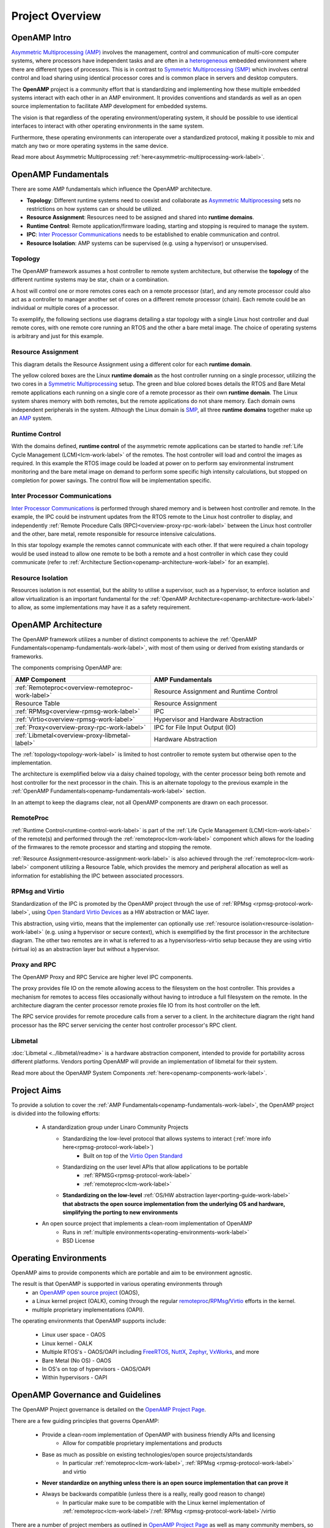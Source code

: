 ================
Project Overview
================

*************
OpenAMP Intro
*************

`Asymmetric Multiprocessing (AMP) <https://en.wikipedia.org/wiki/Asymmetric_multiprocessing>`_ involves the management, control and communication of multi-core computer systems, where processors have independent tasks and are often in a `heterogeneous <https://en.wikipedia.org/wiki/Heterogeneous_computing>`_ embedded environment where there are different types of processors. This is in contrast to `Symmetric Multiprocessing (SMP) <https://en.wikipedia.org/wiki/Symmetric_multiprocessing>`_ which involves central control and load sharing using identical processor cores and is common place in servers and desktop computers.

The **OpenAMP** project is a community effort that is standardizing and implementing how these multiple embedded systems interact with each other in an AMP environment. It provides conventions and standards as well as an open source implementation to facilitate AMP development for embedded systems.

The vision is that regardless of the operating environment/operating system, it should be possible to use identical interfaces to interact with other operating environments in the same system.

Furthermore, these operating environments can interoperate over a standardized protocol, making it possible to mix and match any two or more operating systems in the same device.

Read more about Asymmetric Multiprocessing :ref:`here<asymmetric-multiprocessing-work-label>`.

.. _openamp-fundamentals-work-label:

********************
OpenAMP Fundamentals
********************

There are some AMP fundamentals which influence the OpenAMP architecture.

* **Topology**: Different runtime systems need to coexist and collaborate as `Asymmetric Multiprocessing <https://en.wikipedia.org/wiki/Asymmetric_multiprocessing>`_ sets no restrictions on how systems can or should be utilized.
* **Resource Assignment**: Resources need to be assigned and shared into **runtime domains**.
* **Runtime Control**: Remote application/firmware loading, starting and stopping is required to manage the system.
* **IPC**: `Inter Processor Communications <https://en.wikipedia.org/wiki/Inter-process_communication>`_ needs to be established to enable communication and control.
* **Resource Isolation**: AMP systems can be supervised (e.g. using a hypervisor) or unsupervised.


.. _topology-work-label:

Topology
========

The OpenAMP framework assumes a host controller to remote system architecture, but otherwise the **topology** of the different runtime systems may be star, chain or a combination.

.. image:: ../images/topo_types.svg

A host will control one or more remotes cores each on a remote processor (star), and any remote processor could also act as a controller to manager another set of cores on a different remote processor (chain). Each remote could be an individual or multiple cores of a processor.

To exemplify, the following sections use diagrams detailing a star topology with a single Linux host controller and dual remote cores, with one remote core running an RTOS and the other a bare metal image. The choice of operating systems is arbitrary and just for this example.

..  image:: ../images/fundamentals/host-2-remote.svg

.. _resource-assignment-work-label:

Resource Assignment
===================

This diagram details the Resource Assignment using a different color for each **runtime domain**.

..  image:: ../images/fundamentals/resource-assignment.svg

The yellow colored boxes are the Linux **runtime domain** as the host controller running on a single processor, utilizing the two cores in a `Symmetric Multiprocessing <https://en.wikipedia.org/wiki/Symmetric_multiprocessing>`_ setup. The green and blue colored boxes details the RTOS and Bare Metal remote applications each running on a single core of a remote processor as their own **runtime domain**. The Linux system shares memory with both remotes, but the remote applications do not share memory. Each domain owns independent peripherals in the system. Although the Linux domain is `SMP <https://en.wikipedia.org/wiki/Symmetric_multiprocessing>`_, all three **runtime domains** together make up an `AMP <https://en.wikipedia.org/wiki/Asymmetric_multiprocessing>`_ system.

.. _runtime-control-work-label:

Runtime Control
===============

..  image:: ../images/fundamentals/runtime-control.svg

With the domains defined, **runtime control** of the asymmetric remote applications can be started to handle :ref:`Life Cycle Management (LCM)<lcm-work-label>` of the remotes. The host controller will load and control the images as required. In this example the RTOS image could be loaded at power on to perform say environmental instrument monitoring and the bare metal image on demand to perform some specific high intensity calculations, but stopped on completion for power savings. The control flow will be implementation specific.

.. _ipc-work-label:

Inter Processor Communications
==============================

..  image::  ../images/fundamentals/ipc.svg

`Inter Processor Communications <https://en.wikipedia.org/wiki/Inter-process_communication>`_ is performed through shared memory and is between host controller and remote.
In the example, the IPC could be instrument updates from the RTOS remote to the Linux host controller to display, and independently :ref:`Remote Procedure Calls (RPC)<overview-proxy-rpc-work-label>` between the Linux host controller and the other, bare metal, remote responsible for resource intensive calculations.

In this star topology example the remotes cannot communicate with each other. If that were required a chain topology would be used instead to allow one remote to be both a remote and a host controller in which case they could communicate (refer to :ref:`Architecture Section<openamp-architecture-work-label>` for an example).

.. _resource-isolation-work-label:

Resource Isolation
==================

Resources isolation is not essential, but the ability to utilise a supervisor, such as a hypervisor, to enforce isolation and allow virtualization is an important fundamental for the :ref:`OpenAMP Architecture<openamp-architecture-work-label>` to allow, as some implementations may have it as a safety requirement.


.. _openamp-architecture-work-label:

********************
OpenAMP Architecture
********************

The OpenAMP framework utilizes a number of distinct components to achieve the :ref:`OpenAMP Fundamentals<openamp-fundamentals-work-label>`, with most of them using or derived from existing standards or frameworks.

The components comprising OpenAMP are:

.. csv-table::
   :header: "AMP Component", "AMP Fundamentals"
   :widths: 50, 60

    :ref:`Remoteproc<overview-remoteproc-work-label>`, Resource Assignment and Runtime Control
    Resource Table, Resource Assignment
    :ref:`RPMsg<overview-rpmsg-work-label>`, IPC
    :ref:`Virtio<overview-rpmsg-work-label>`, Hypervisor and Hardware Abstraction
    :ref:`Proxy<overview-proxy-rpc-work-label>`, IPC for File Input Output (IO)
    :ref:`Libmetal<overview-proxy-libmetal-label>`, Hardware Abstraction


The :ref:`topology<topology-work-label>` is limited to host controller to remote system but otherwise open to the implementation.

The architecture is exemplified below via a daisy chained topology, with the center processor being both remote and host controller for the next processor in the chain. This is an alternate topology to the previous example in the :ref:`OpenAMP Fundamentals<openamp-fundamentals-work-label>` section.

..  image::  ../images/architecture/overview-architecture.svg

In an attempt to keep the diagrams clear, not all OpenAMP components are drawn on each processor.

.. _overview-remoteproc-work-label:

RemoteProc
==========

:ref:`Runtime Control<runtime-control-work-label>` is part of the :ref:`Life Cycle Management (LCM)<lcm-work-label>` of the remote(s) and performed through the :ref:`remoteproc<lcm-work-label>` component which allows for the loading of the firmwares to the remote processor and starting and stopping the remote.

:ref:`Resource Assignment<resource-assignment-work-label>` is also achieved through the :ref:`remoteproc<lcm-work-label>` component utilizing a Resource Table, which provides the memory and peripheral allocation as well as information for establishing the IPC between associated processors.

..  image::  ../images/architecture/overview-architecture-remoteproc.svg

.. _overview-rpmsg-work-label:

RPMsg and Virtio
================

Standardization of the IPC is promoted by the OpenAMP project through the use of :ref:`RPMsg <rpmsg-protocol-work-label>`, using `Open Standard Virtio Devices <https://docs.oasis-open.org/virtio/virtio/v1.3/virtio-v1.3.html>`_ as a HW abstraction or MAC layer.

This abstraction, using virtio, means that the implementer can optionally use :ref:`resource isolation<resource-isolation-work-label>` (e.g. using a hypervisor or secure context), which is exemplified by the first processor in the architecture diagram. The other two remotes are in what is referred to as a hypervisorless-virtio setup because they are using virtio (virtual io) as an abstraction layer but without a hypervisor.

..  image::  ../images/architecture/overview-architecture-rpmsg.svg

.. _overview-proxy-rpc-work-label:

Proxy and RPC
=============

The OpenAMP Proxy and RPC Service are higher level IPC components.

The proxy provides file IO on the remote allowing access to the filesystem on the host controller. This provides a mechanism for remotes to access files occasionally without having to introduce a full filesystem on the remote. In the architecture diagram the center processor remote proxies file IO from its host controller on the left.

The RPC service provides for remote procedure calls from a server to a client. In the architecture diagram the right hand processor has the RPC server servicing the center host controller processor's RPC client.

..  image::  ../images/architecture/overview-architecture-proxy.svg

.. _overview-proxy-libmetal-label:

Libmetal
========

:doc:`Libmetal <../libmetal/readme>` is a hardware abstraction component, intended to provide for portability across different platforms.
Vendors porting OpenAMP will provide an implementation of libmetal for their system.

..  image::  ../images/architecture/overview-architecture-libmetal.svg

.. _project-aims-work-label:

Read more about the OpenAMP System Components :ref:`here<openamp-components-work-label>`.

************
Project Aims
************

To provide a solution to cover the :ref:`AMP Fundamentals<openamp-fundamentals-work-label>`, the OpenAMP project is divided into the following efforts:

    * A standardization group under Linaro Community Projects
        - Standardizing the low-level protocol that allows systems to interact (:ref:`more info here<rpmsg-protocol-work-label>`)
            + Built on top of the `Virtio Open Standard <https://docs.oasis-open.org/virtio/virtio/v1.3/virtio-v1.3.html>`_
        - Standardizing on the user level APIs that allow applications to be portable
            + :ref:`RPMSG<rpmsg-protocol-work-label>`
            + :ref:`remoteproc<lcm-work-label>`
        - **Standardizing on the low-level** :ref:`OS/HW abstraction layer<porting-guide-work-label>` **that abstracts the open source implementation from the underlying OS and hardware, simplifying the porting to new environments**

    * An open source project that implements a clean-room implementation of OpenAMP
        - Runs in :ref:`multiple environments<operating-environments-work-label>`
        - BSD License


.. _operating-environments-work-label:

**********************
Operating Environments
**********************

OpenAMP aims to provide components which are portable and aim to be environment agnostic.

The result is that OpenAMP is supported in various operating environments through
  - an `OpenAMP open source project <https://github.com/OpenAMP>`_  (OAOS),
  - a Linux kernel project (OALK), coming through the regular `remoteproc <https://www.kernel.org/doc/html/latest/staging/remoteproc.html>`_/`RPMsg <https://www.kernel.org/doc/html/latest/staging/rpmsg.html>`_/`Virtio <https://docs.kernel.org/driver-api/virtio/virtio.html>`_ efforts in the kernel.
  - multiple proprietary implementations (OAPI).

The operating environments that OpenAMP supports include:

  - Linux user space - OAOS
  - Linux kernel - OALK
  - Multiple RTOS's - OAOS/OAPI including `FreeRTOS <https://freertos.org/>`_, `NuttX <https://nuttx.apache.org/>`_, `Zephyr <https://www.zephyrproject.org/>`_, `VxWorks <https://www.windriver.com/products/vxworks>`_, and more
  - Bare Metal (No OS) - OAOS
  - In OS's on top of hypervisors - OAOS/OAPI
  - Within hypervisors - OAPI

.. _governance-work-label:

*********************************
OpenAMP Governance and Guidelines
*********************************

The OpenAMP Project governance is detailed on the `OpenAMP Project Page <https://www.openampproject.org/governance/>`_.

There are a few guiding principles that governs OpenAMP:

    - Provide a clean-room implementation of OpenAMP with business friendly APIs and licensing
        * Allow for compatible proprietary implementations and products
    - Base as much as possible on existing technologies/open source projects/standards
        * In particular :ref:`remoteproc<lcm-work-label>`, :ref:`RPMsg <rpmsg-protocol-work-label>` and virtio
    - **Never standardize on anything unless there is an open source implementation that can prove it**
    - Always be backwards compatible (unless there is a really, really good reason to change)
        * In particular make sure to be compatible with the Linux kernel implementation of :ref:`remoteproc<lcm-work-label>`/:ref:`RPMsg <rpmsg-protocol-work-label>`/virtio

There are a number of project members as outlined in `OpenAMP Project Page <https://www.openampproject.org/about/>`_ as well as many community members, so please join the :ref:`OpenAMP open source project<openamp-maintenance-work-label>`!
    - See https://github.com/OpenAMP/open-amp

If you want to contribute and port OpenAMP to your platform read more about OpenAMP porting :ref:`here<porting-guide-work-label>`.
